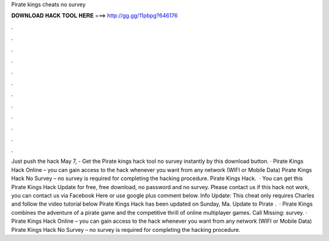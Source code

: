 Pirate kings cheats no survey

𝐃𝐎𝐖𝐍𝐋𝐎𝐀𝐃 𝐇𝐀𝐂𝐊 𝐓𝐎𝐎𝐋 𝐇𝐄𝐑𝐄 ===> http://gg.gg/11pbpg?646176

.

.

.

.

.

.

.

.

.

.

.

.

Just push the hack May 7, - Get the Pirate kings hack tool no survey instantly by this download button. · Pirate Kings Hack Online – you can gain access to the hack whenever you want from any network (WIFI or Mobile Data) Pirate Kings Hack No Survey – no survey is required for completing the hacking procedure. Pirate Kings Hack.  · You can get this Pirate Kings Hack Update for free, free download, no password and no survey. Please contact us if this hack not work, you can contact us via Facebook Here or use google plus comment below. Info Update: This cheat only requires Charles and follow the video tutorial below Pirate Kings Hack has been updated on Sunday, Ma. Update to Pirate .  · Pirate Kings combines the adventure of a pirate game and the competitive thrill of online multiplayer games. Call Missing: survey. · Pirate Kings Hack Online – you can gain access to the hack whenever you want from any network (WIFI or Mobile Data) Pirate Kings Hack No Survey – no survey is required for completing the hacking procedure.